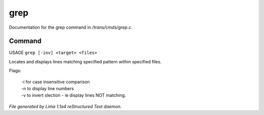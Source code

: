 grep
*****

Documentation for the grep command in */trans/cmds/grep.c*.

Command
=======

USAGE ``grep [-inv] <target> <files>``

Locates and displays lines matching specified pattern within specified files.

Flags:

  | -i for case insensitive comparison
  | -n to display line numbers
  | -v to invert slection - ie display lines NOT matching.

.. TAGS: RST



*File generated by Lima 1.1a4 reStructured Text daemon.*
